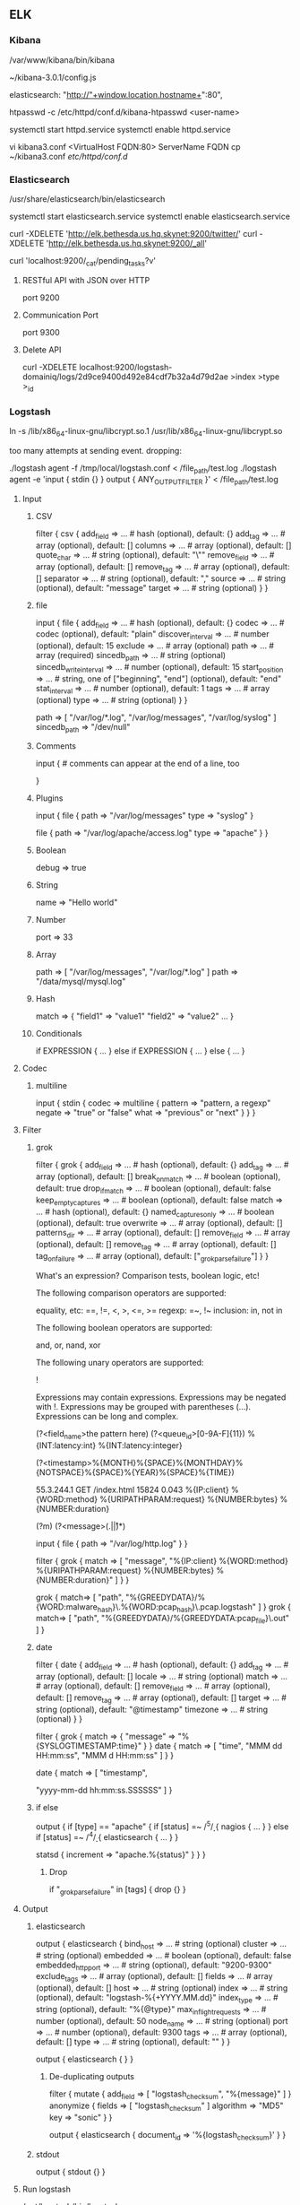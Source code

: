 ** ELK
*** Kibana
    /var/www/kibana/bin/kibana


    # Configuration file
    ~/kibana-3.0.1/config.js

    # Change port
    elasticsearch: "http://"+window.location.hostname+":80",

    # Generate a login that will be used to access Kibana
    # The htpasswd file just created is referenced in the Apache configuration that you recently configured
    htpasswd -c /etc/httpd/conf.d/kibana-htpasswd <user-name>

    # Start Apache and enable on boot
    systemctl start httpd.service
    systemctl enable httpd.service

    # Change FQDN for access
    vi kibana3.conf
    <VirtualHost FQDN:80>
    ServerName FQDN
    cp ~/kibana3.conf /etc/httpd/conf.d/

*** Elasticsearch
    /usr/share/elasticsearch/bin/elasticsearch

    # Start Elasticsearch and enable on boot
    systemctl start elasticsearch.service
    systemctl enable elasticsearch.service

    curl -XDELETE 'http://elk.bethesda.us.hq.skynet:9200/twitter/'
    curl -XDELETE 'http://elk.bethesda.us.hq.skynet:9200/_all'

    # Cluster State
    curl 'localhost:9200/_cat/pending_tasks?v'


**** RESTful API with JSON over HTTP
     port 9200

**** Communication Port
     port 9300

**** Delete API
     curl -XDELETE localhost:9200/logstash-domainiq/logs/2d9ce9400d492e84cdf7b32a4d79d2ae
                                 >index            >type >_id

*** Logstash

    # Fix for Ubuntu and Oracle Java
    # https://github.com/elastic/logstash/issues/3127#issuecomment-101068714
    ln -s /lib/x86_64-linux-gnu/libcrypt.so.1 /usr/lib/x86_64-linux-gnu/libcrypt.so

    # Dropped events log message
    too many attempts at sending event. dropping:

    ./logstash agent -f /tmp/local/logstash.conf < /file_path/test.log
    ./logstash agent -e 'input { stdin {} } output { ANY_OUTPUT_FILTER }' < /file_path/test.log

**** Input
***** CSV
filter {
  csv {
    add_field => ... # hash (optional), default: {}
    add_tag => ... # array (optional), default: []
    columns => ... # array (optional), default: []
    quote_char => ... # string (optional), default: "\""
    remove_field => ... # array (optional), default: []
    remove_tag => ... # array (optional), default: []
    separator => ... # string (optional), default: ","
    source => ... # string (optional), default: "message"
    target => ... # string (optional)
  }
}

***** file
input {
  file {
    add_field => ... # hash (optional), default: {}
    codec => ... # codec (optional), default: "plain"
    discover_interval => ... # number (optional), default: 15
    exclude => ... # array (optional)
    path => ... # array (required)
    sincedb_path => ... # string (optional)
    sincedb_write_interval => ... # number (optional), default: 15
    start_position => ... # string, one of ["beginning", "end"] (optional), default: "end"
    stat_interval => ... # number (optional), default: 1
    tags => ... # array (optional)
    type => ... # string (optional)
  }
}

path => [ "/var/log/*.log", "/var/log/messages", "/var/log/syslog" ]
sincedb_path => "/dev/null"

***** Comments
# this is a comment

input { # comments can appear at the end of a line, too
  # ...
}

***** Plugins
input {
  file {
    path => "/var/log/messages"
    type => "syslog"
  }

  file {
    path => "/var/log/apache/access.log"
    type => "apache"
  }
}

***** Boolean
debug => true

***** String
name => "Hello world"

***** Number
port => 33

***** Array
path => [ "/var/log/messages", "/var/log/*.log" ]
path => "/data/mysql/mysql.log"

***** Hash
match => {
  "field1" => "value1"
  "field2" => "value2"
  ...
}

***** Conditionals
if EXPRESSION {
  ...
} else if EXPRESSION {
  ...
} else {
  ...
}

**** Codec
***** multiline
input {
  stdin {
    codec => multiline {
      pattern => "pattern, a regexp"
      negate => "true" or "false"
      what => "previous" or "next"
    }
  }
}

**** Filter
***** grok
filter {
  grok {
    add_field => ... # hash (optional), default: {}
    add_tag => ... # array (optional), default: []
    break_on_match => ... # boolean (optional), default: true
    drop_if_match => ... # boolean (optional), default: false
    keep_empty_captures => ... # boolean (optional), default: false
    match => ... # hash (optional), default: {}
    named_captures_only => ... # boolean (optional), default: true
    overwrite => ... # array (optional), default: []
    patterns_dir => ... # array (optional), default: []
    remove_field => ... # array (optional), default: []
    remove_tag => ... # array (optional), default: []
    tag_on_failure => ... # array (optional), default: ["_grokparsefailure"]
  }
}


# Expressions
What's an expression? Comparison tests, boolean logic, etc!

The following comparison operators are supported:

    equality, etc: ==, !=, <, >, <=, >=
    regexp: =~, !~
    inclusion: in, not in

The following boolean operators are supported:

    and, or, nand, xor

The following unary operators are supported:

    !

Expressions may contain expressions. Expressions may be negated with !. Expressions may be grouped with parentheses (...). Expressions can be long and complex.


# Create a custom pattern
(?<field_name>the pattern here)
(?<queue_id>[0-9A-F]{11})
%{INT:latency:int}
%{INT:latency:integer}

# Creates a pattern indexed with "timestamp"
\A(?<timestamp>%{MONTH}%{SPACE}%{MONTHDAY}%{NOTSPACE}%{SPACE}%{YEAR}%{SPACE}%{TIME})


55.3.244.1 GET /index.html 15824 0.043
%{IP:client} %{WORD:method} %{URIPATHPARAM:request} %{NUMBER:bytes} %{NUMBER:duration}

# Match across newlines
(?m)
(?<message>(.|\r|\n)*)

# Example
input {
    file {
	path => "/var/log/http.log"
    }
}

filter {
    grok {
	match => [ "message", "%{IP:client} %{WORD:method} %{URIPATHPARAM:request} %{NUMBER:bytes} %{NUMBER:duration}" ]
    }
}

# Filter path for filename
    grok { match=> [ "path", "\A%{GREEDYDATA}/%{WORD:malware_hash}\.%{WORD:pcap_hash}\.pcap.logstash" ] }
    grok { match=> [ "path", "\A%{GREEDYDATA}/%{GREEDYDATA:pcap_file}\.out" ] }

***** date
filter {
  date {
    add_field => ... # hash (optional), default: {}
    add_tag => ... # array (optional), default: []
    locale => ... # string (optional)
    match => ... # array (optional), default: []
    remove_field => ... # array (optional), default: []
    remove_tag => ... # array (optional), default: []
    target => ... # string (optional), default: "@timestamp"
    timezone => ... # string (optional)
}
}

# Convert to @timestamp
filter {
  grok { match => { "message" => "%{SYSLOGTIMESTAMP:time}" } }
  date { match => [ "time", "MMM dd HH:mm:ss", "MMM  d HH:mm:ss" ] }
}

    date {
       	match => [
	    "timestamp",
#	    "MMM d, yyyy HH:mm:ss.SSSSSSSSS",
#	    "MMM dd, yyyy HH:mm:ss.SSSSSSSSS",
#	    "MMM  d, yyyy HH:mm:ss.SSSSSSSSS",
#	    "MMM  dd, yyyy HH:mm:ss.SSSSSSSSS"
	    "yyyy-mm-dd hh:mm:ss.SSSSSS"
	]
    }

***** if else
output {
  if [type] == "apache" {
    if [status] =~ /^5\d\d/ {
      nagios { ...  }
    } else if [status] =~ /^4\d\d/ {
      elasticsearch { ... }
    }

    statsd { increment => "apache.%{status}" }
  }
}

****** Drop
       if "_grokparsefailure" in [tags] { drop {} }

**** Output
***** elasticsearch
output {
  elasticsearch {
    bind_host => ... # string (optional)
    cluster => ... # string (optional)
    embedded => ... # boolean (optional), default: false
    embedded_http_port => ... # string (optional), default: "9200-9300"
    exclude_tags => ... # array (optional), default: []
    fields => ... # array (optional), default: []
    host => ... # string (optional)
    index => ... # string (optional), default: "logstash-%{+YYYY.MM.dd}"
    index_type => ... # string (optional), default: "%{@type}"
    max_inflight_requests => ... # number (optional), default: 50
    node_name => ... # string (optional)
    port => ... # number (optional), default: 9300
    tags => ... # array (optional), default: []
    type => ... # string (optional), default: ""
  }
}

output {
  elasticsearch { }
}
****** De-duplicating outputs
filter {
    mutate {
	add_field => [ "logstash_checksum", "%{message}" ]
    }
    anonymize {
	fields => [ "logstash_checksum" ]
	algorithm => "MD5"
	key => "sonic"
    }
}


output {
    elasticsearch {
	document_id => '%{logstash_checksum}'
    }
}



***** stdout
output {
  stdout {}
}


**** Run logstash
     /opt/logstash/bin/logstash

**** Test configuration file
     /opt/logstash/bin/logstash --configtest -f /etc/logstash/conf.d/logstash.conf

**** Update plugin
     bin/plugin update logstash-output-elasticsearch # update 0.2.4 -> 0.2.5
